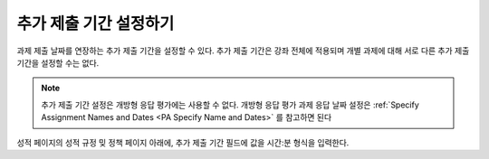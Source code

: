 
.. _Set the Grace Period:

*************************
추가 제출 기간 설정하기
*************************

과제 제출 날짜를 연장하는 추가 제출 기간을 설정할 수 있다. 추가 제출 기간은 강좌 전체에 적용되며 개별 과제에 대해 서로 다른 추가 제출 기간을 설정할 수는 없다.

.. note:: 추가 제출 기간 설정은 개방형 응답 평가에는 사용할 수 없다. 개방형 응답 평가 과제 응답 날짜 설정은  :ref:`Specify Assignment Names and Dates <PA Specify Name and Dates>` 를 참고하면 된다


성적 페이지의 성적 규정 밎 정책 페이지 아래에, 추가 제출 기간 필드에 값을 시간:분 형식을 입력한다.
